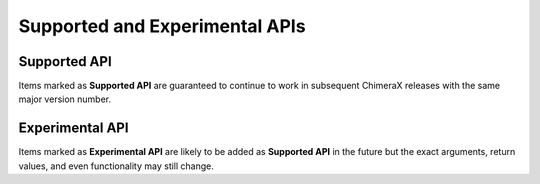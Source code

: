 ..  vim: set expandtab shiftwidth=4 softtabstop=4:

.. 
    === UCSF ChimeraX Copyright ===
    Copyright 2016 Regents of the University of California.
    All rights reserved.  This software provided pursuant to a
    license agreement containing restrictions on its disclosure,
    duplication and use.  For details see:
    http://www.rbvi.ucsf.edu/chimerax/docs/licensing.html
    This notice must be embedded in or attached to all copies,
    including partial copies, of the software or any revisions
    or derivations thereof.
    === UCSF ChimeraX Copyright ===

Supported and Experimental APIs
===============================

.. _supported-api:

Supported API
-------------

Items marked as **Supported API** are guaranteed to continue to
work in subsequent ChimeraX releases with the same major version number.

.. _experimental-api:

Experimental API
----------------

Items marked as **Experimental API** are likely to be added as
**Supported API** in the future but the exact arguments, return
values, and even functionality may still change.
